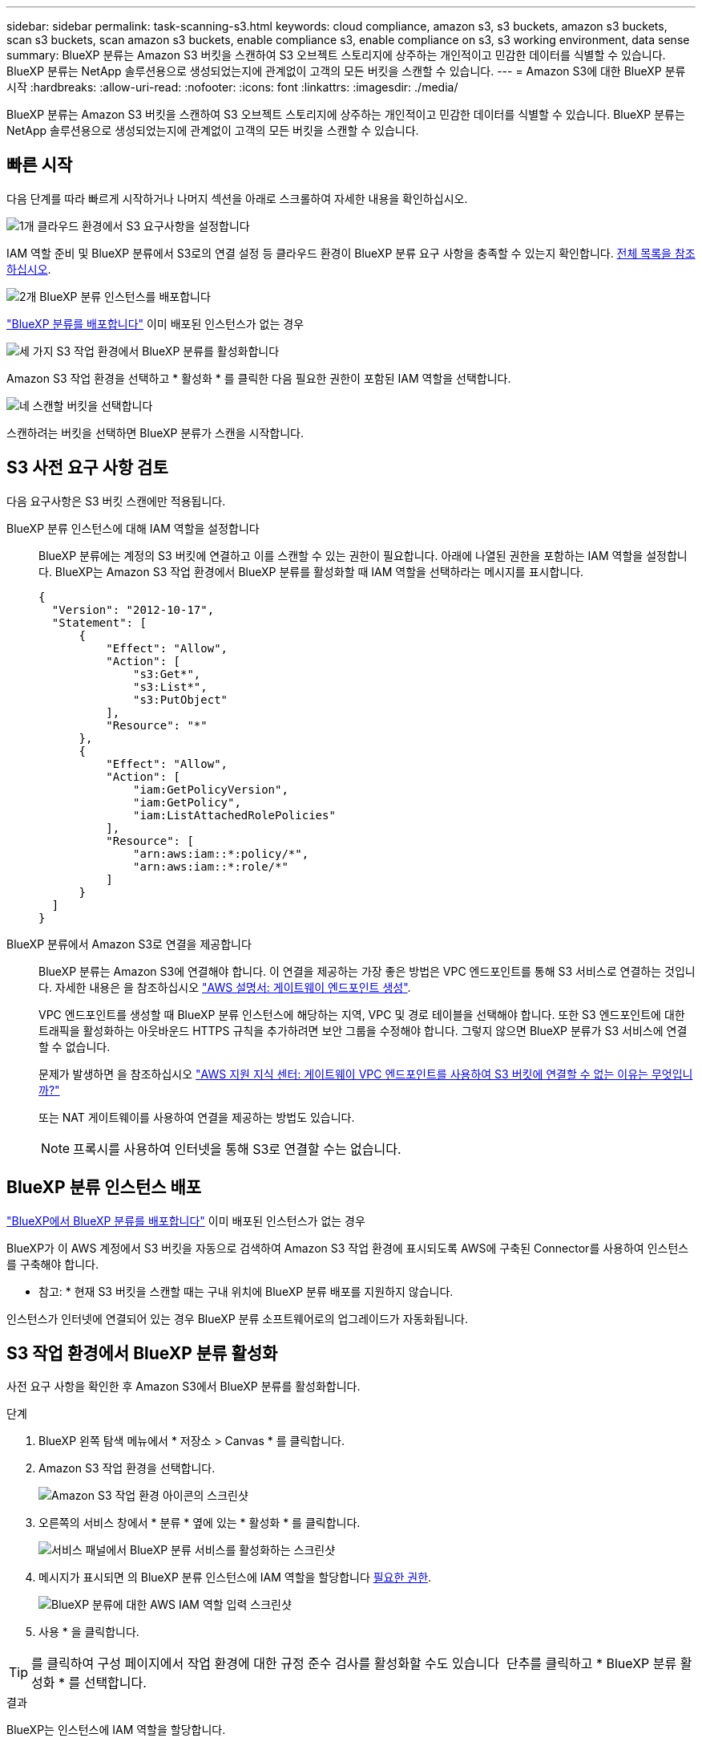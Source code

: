 ---
sidebar: sidebar 
permalink: task-scanning-s3.html 
keywords: cloud compliance, amazon s3, s3 buckets, amazon s3 buckets, scan s3 buckets, scan amazon s3 buckets, enable compliance s3, enable compliance on s3, s3 working environment, data sense 
summary: BlueXP 분류는 Amazon S3 버킷을 스캔하여 S3 오브젝트 스토리지에 상주하는 개인적이고 민감한 데이터를 식별할 수 있습니다. BlueXP 분류는 NetApp 솔루션용으로 생성되었는지에 관계없이 고객의 모든 버킷을 스캔할 수 있습니다. 
---
= Amazon S3에 대한 BlueXP 분류 시작
:hardbreaks:
:allow-uri-read: 
:nofooter: 
:icons: font
:linkattrs: 
:imagesdir: ./media/


[role="lead"]
BlueXP 분류는 Amazon S3 버킷을 스캔하여 S3 오브젝트 스토리지에 상주하는 개인적이고 민감한 데이터를 식별할 수 있습니다. BlueXP 분류는 NetApp 솔루션용으로 생성되었는지에 관계없이 고객의 모든 버킷을 스캔할 수 있습니다.



== 빠른 시작

다음 단계를 따라 빠르게 시작하거나 나머지 섹션을 아래로 스크롤하여 자세한 내용을 확인하십시오.

.image:https://raw.githubusercontent.com/NetAppDocs/common/main/media/number-1.png["1개"] 클라우드 환경에서 S3 요구사항을 설정합니다
[role="quick-margin-para"]
IAM 역할 준비 및 BlueXP 분류에서 S3로의 연결 설정 등 클라우드 환경이 BlueXP 분류 요구 사항을 충족할 수 있는지 확인합니다. <<S3 사전 요구 사항 검토,전체 목록을 참조하십시오>>.

.image:https://raw.githubusercontent.com/NetAppDocs/common/main/media/number-2.png["2개"] BlueXP 분류 인스턴스를 배포합니다
[role="quick-margin-para"]
link:task-deploy-cloud-compliance.html["BlueXP 분류를 배포합니다"^] 이미 배포된 인스턴스가 없는 경우

.image:https://raw.githubusercontent.com/NetAppDocs/common/main/media/number-3.png["세 가지"] S3 작업 환경에서 BlueXP 분류를 활성화합니다
[role="quick-margin-para"]
Amazon S3 작업 환경을 선택하고 * 활성화 * 를 클릭한 다음 필요한 권한이 포함된 IAM 역할을 선택합니다.

.image:https://raw.githubusercontent.com/NetAppDocs/common/main/media/number-4.png["네"] 스캔할 버킷을 선택합니다
[role="quick-margin-para"]
스캔하려는 버킷을 선택하면 BlueXP 분류가 스캔을 시작합니다.



== S3 사전 요구 사항 검토

다음 요구사항은 S3 버킷 스캔에만 적용됩니다.

[[policy-requirements]]
BlueXP 분류 인스턴스에 대해 IAM 역할을 설정합니다:: BlueXP 분류에는 계정의 S3 버킷에 연결하고 이를 스캔할 수 있는 권한이 필요합니다. 아래에 나열된 권한을 포함하는 IAM 역할을 설정합니다. BlueXP는 Amazon S3 작업 환경에서 BlueXP 분류를 활성화할 때 IAM 역할을 선택하라는 메시지를 표시합니다.
+
--
[source, json]
----
{
  "Version": "2012-10-17",
  "Statement": [
      {
          "Effect": "Allow",
          "Action": [
              "s3:Get*",
              "s3:List*",
              "s3:PutObject"
          ],
          "Resource": "*"
      },
      {
          "Effect": "Allow",
          "Action": [
              "iam:GetPolicyVersion",
              "iam:GetPolicy",
              "iam:ListAttachedRolePolicies"
          ],
          "Resource": [
              "arn:aws:iam::*:policy/*",
              "arn:aws:iam::*:role/*"
          ]
      }
  ]
}
----
--
BlueXP 분류에서 Amazon S3로 연결을 제공합니다:: BlueXP 분류는 Amazon S3에 연결해야 합니다. 이 연결을 제공하는 가장 좋은 방법은 VPC 엔드포인트를 통해 S3 서비스로 연결하는 것입니다. 자세한 내용은 을 참조하십시오 https://docs.aws.amazon.com/AmazonVPC/latest/UserGuide/vpce-gateway.html#create-gateway-endpoint["AWS 설명서: 게이트웨이 엔드포인트 생성"^].
+
--
VPC 엔드포인트를 생성할 때 BlueXP 분류 인스턴스에 해당하는 지역, VPC 및 경로 테이블을 선택해야 합니다. 또한 S3 엔드포인트에 대한 트래픽을 활성화하는 아웃바운드 HTTPS 규칙을 추가하려면 보안 그룹을 수정해야 합니다. 그렇지 않으면 BlueXP 분류가 S3 서비스에 연결할 수 없습니다.

문제가 발생하면 을 참조하십시오 https://aws.amazon.com/premiumsupport/knowledge-center/connect-s3-vpc-endpoint/["AWS 지원 지식 센터: 게이트웨이 VPC 엔드포인트를 사용하여 S3 버킷에 연결할 수 없는 이유는 무엇입니까?"^]

또는 NAT 게이트웨이를 사용하여 연결을 제공하는 방법도 있습니다.


NOTE: 프록시를 사용하여 인터넷을 통해 S3로 연결할 수는 없습니다.

--




== BlueXP 분류 인스턴스 배포

link:task-deploy-cloud-compliance.html["BlueXP에서 BlueXP 분류를 배포합니다"^] 이미 배포된 인스턴스가 없는 경우

BlueXP가 이 AWS 계정에서 S3 버킷을 자동으로 검색하여 Amazon S3 작업 환경에 표시되도록 AWS에 구축된 Connector를 사용하여 인스턴스를 구축해야 합니다.

* 참고: * 현재 S3 버킷을 스캔할 때는 구내 위치에 BlueXP 분류 배포를 지원하지 않습니다.

인스턴스가 인터넷에 연결되어 있는 경우 BlueXP 분류 소프트웨어로의 업그레이드가 자동화됩니다.



== S3 작업 환경에서 BlueXP 분류 활성화

사전 요구 사항을 확인한 후 Amazon S3에서 BlueXP 분류를 활성화합니다.

.단계
. BlueXP 왼쪽 탐색 메뉴에서 * 저장소 > Canvas * 를 클릭합니다.
. Amazon S3 작업 환경을 선택합니다.
+
image:screenshot_s3_we.gif["Amazon S3 작업 환경 아이콘의 스크린샷"]

. 오른쪽의 서비스 창에서 * 분류 * 옆에 있는 * 활성화 * 를 클릭합니다.
+
image:screenshot_s3_enable_compliance.png["서비스 패널에서 BlueXP 분류 서비스를 활성화하는 스크린샷"]

. 메시지가 표시되면 의 BlueXP 분류 인스턴스에 IAM 역할을 할당합니다 <<S3 사전 요구 사항 검토,필요한 권한>>.
+
image:screenshot_s3_compliance_iam_role.png["BlueXP 분류에 대한 AWS IAM 역할 입력 스크린샷"]

. 사용 * 을 클릭합니다.



TIP: 를 클릭하여 구성 페이지에서 작업 환경에 대한 규정 준수 검사를 활성화할 수도 있습니다 image:screenshot_gallery_options.gif[""] 단추를 클릭하고 * BlueXP 분류 활성화 * 를 선택합니다.

.결과
BlueXP는 인스턴스에 IAM 역할을 할당합니다.



== S3 버킷에서 규정 준수 스캔 활성화 및 비활성화

BlueXP에서 Amazon S3에서 BlueXP 분류를 사용하도록 설정한 후 다음 단계는 스캔할 버킷을 구성하는 것입니다.

검사할 S3 버킷이 있는 AWS 계정에서 BlueXP가 실행되고 있으면 해당 버킷을 검색하여 Amazon S3 작업 환경에 표시합니다.

BlueXP 분류도 가능합니다 <<추가 AWS 계정에서 버킷 스캔,서로 다른 AWS 계정에 있는 S3 버킷을 스캔합니다>>.

.단계
. Amazon S3 작업 환경을 선택합니다.
. 오른쪽의 서비스 창에서 * 버킷 구성 * 을 클릭합니다.
+
image:screenshot_s3_configure_buckets.png["스캔할 S3 버킷을 선택하기 위해 버킷 구성을 클릭하는 스크린샷"]

. 버킷에서 매핑 전용 스캔 또는 매핑 및 분류 스캔을 활성화합니다.
+
image:screenshot_s3_select_buckets.png["스캔할 S3 버킷을 선택하는 스크린샷"]

+
[cols="45,45"]
|===
| 대상: | 방법은 다음과 같습니다. 


| 버킷에서 매핑 전용 스캔을 활성화합니다 | Map * 을 클릭합니다 


| 버킷에서 전체 스캔을 활성화합니다 | 지도 및 분류 * 를 클릭합니다 


| 버킷에서 스캔을 비활성화합니다 | Off * 를 클릭합니다 
|===


.결과
BlueXP 분류는 활성화한 S3 버킷을 스캔하기 시작합니다. 오류가 있는 경우 오류를 해결하는 데 필요한 작업과 함께 상태 열에 표시됩니다.



== 추가 AWS 계정에서 버킷 스캔

기존 BlueXP 분류 인스턴스에 액세스하기 위해 해당 계정에서 역할을 할당하여 다른 AWS 계정에 있는 S3 버킷을 스캔할 수 있습니다.

.단계
. S3 버킷을 스캔하려는 대상 AWS 계정으로 이동하여 * 다른 AWS 계정 * 을 선택하여 IAM 역할을 생성합니다.
+
image:screenshot_iam_create_role.gif["IAM 역할을 생성하는 AWS 페이지의 스크린샷"]

+
다음을 수행하십시오.

+
** BlueXP 분류 인스턴스가 있는 계정의 ID를 입력합니다.
** 최대 CLI/API 세션 지속 시간 * 을 1시간에서 12시간으로 변경하고 변경 사항을 저장합니다.
** BlueXP 분류 IAM 정책을 부착합니다. 필요한 권한이 있는지 확인합니다.
+
[source, json]
----
{
  "Version": "2012-10-17",
  "Statement": [
      {
          "Effect": "Allow",
          "Action": [
              "s3:Get*",
              "s3:List*",
              "s3:PutObject"
          ],
          "Resource": "*"
      },
  ]
}
----


. BlueXP 분류 인스턴스가 있는 소스 AWS 계정으로 이동하여 인스턴스에 연결된 IAM 역할을 선택합니다.
+
.. 최대 CLI/API 세션 지속 시간 * 을 1시간에서 12시간으로 변경하고 변경 사항을 저장합니다.
.. Attach policies * 를 클릭한 다음 * Create policy * 를 클릭합니다.
.. "STS:AssumeRole" 작업을 포함하는 정책을 생성하고 타겟 계정에서 생성한 역할의 ARN을 지정합니다.
+
[source, json]
----
{
    "Version": "2012-10-17",
    "Statement": [
        {
            "Effect": "Allow",
            "Action": "sts:AssumeRole",
            "Resource": "arn:aws:iam::<ADDITIONAL-ACCOUNT-ID>:role/<ADDITIONAL_ROLE_NAME>"
        },
        {
            "Effect": "Allow",
            "Action": [
                "iam:GetPolicyVersion",
                "iam:GetPolicy",
                "iam:ListAttachedRolePolicies"
            ],
            "Resource": [
                "arn:aws:iam::*:policy/*",
                "arn:aws:iam::*:role/*"
            ]
        }
    ]
}
----
+
이제 BlueXP 분류 인스턴스 프로파일 계정이 추가 AWS 계정에 액세스할 수 있습니다.



. Amazon S3 Configuration * 페이지로 이동하면 새 AWS 계정이 표시됩니다. BlueXP 분류는 새 계정의 작업 환경을 동기화하고 이 정보를 표시하는 데 몇 분 정도 걸릴 수 있습니다.
+
image:screenshot_activate_and_select_buckets.png["BlueXP 분류를 활성화하는 방법을 보여 주는 스크린샷."]

. BlueXP 분류 활성화 및 버킷 선택 * 을 클릭하고 스캔할 버킷을 선택합니다.


.결과
BlueXP 분류는 사용자가 활성화한 새 S3 버킷을 스캔하기 시작합니다.
